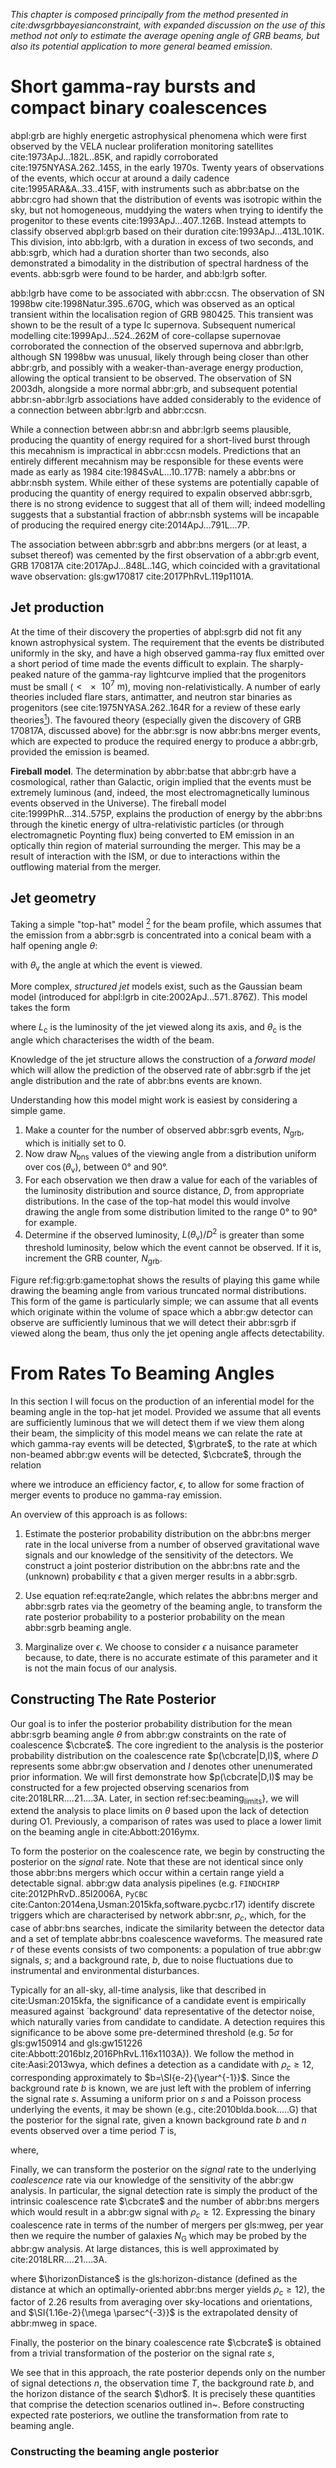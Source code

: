 
/This chapter is composed principally from the method presented in cite:dwsgrbbayesianconstraint, with expanded discussion on the use of this method not only to estimate the average opening angle of GRB beams, but also its potential application to more general beamed emission./

* Short gamma-ray bursts and compact binary coalescences
#+NAME:sec:sgrbs

abpl:grb are highly energetic astrophysical phenomena which were first observed by the VELA nuclear proliferation monitoring satellites cite:1973ApJ...182L..85K, and rapidly corroborated cite:1975NYASA.262..145S, in the early 1970s.
Twenty years of observations of the events, which occur at around a daily cadence cite:1995ARA&A..33..415F, with instruments such as abbr:batse on the abbr:cgro had shown that the distribution of events was isotropic within the sky, but not homogeneous, muddying the waters when trying to identify the progenitor to these events cite:1993ApJ...407..126B. 
Instead attempts to classify observed abpl:grb based on their duration cite:1993ApJ...413L.101K. 
This division, into abb:lgrb, with a duration in excess of two seconds, and abb:sgrb, which had a duration shorter than two seconds, also demonstrated a bimodality in the distribution of spectral hardness of the events.
abb:sgrb were found to be harder, and abb:lgrb softer.

\begin{figure}
\includegraphics[width=\textwidth]{figures/grb/fermi-duration-hist.pdf}
\caption{A histogram of the $T_{90}$ duration of each abbr:grb in the gls:fermi GRB catalogue cite:2014ApJS..211...12G,2014ApJS..211...13V,2016ApJS..223...28N. The $T_{90}$ measure represents the interval between when 5\% of the fluence has been detected, and when 95\% of the fluence has been detected.
By-eye the distribution appears to have a single peak, with a lengthy tail of short-duration events, but there is generally confidence that the distribution in fact best described by a mixture of two Gaussian distributions cite:2015A&A...581A..29T, which correspond to the short and long-duration categories.
\label{fig:grb:distribution}
}
\end{figure}

abb:lgrb have come to be associated with abbr:ccsn. 
The observation of SN 1998bw cite:1998Natur.395..670G, which was observed as an optical transient within the localisation region of GRB 980425. 
This transient was shown to be the result of a type Ic supernova. 
Subsequent numerical modelling cite:1999ApJ...524..262M of core-collapse supernovae corroborated the connection of the observed supernova and abbr:lgrb, although SN 1998bw was unusual, likely through being closer than other abbr:grb, and possibly with a weaker-than-average energy production, allowing the optical transient to be observed.
The observation of SN 2003dh, alongside a more normal abbr:grb, and subsequent potential abbr:sn-abbr:lgrb associations have added considerably to the evidence of a connection between abbr:lgrb and abbr:ccsn.

While a connection between abbr:sn and abbr:lgrb seems plausible, producing the quantity of energy required for a short-lived burst through this mecahnism is impractical in abbr:ccsn models.
Predictions that an entirely different mecahnism may be responsible for these events were made as early as 1984 cite:1984SvAL...10..177B: namely a abbr:bns or abbr:nsbh system.
While either of these systems are potentially capable of producing the quantity of energy required to expalin observed abbr:sgrb, there is no strong evidence to suggest that all of them will; indeed modelling suggests that a substantial fraction of abbr:nsbh systems will be incapable of producing the required energy cite:2014ApJ...791L...7P.

The association between abbr:sgrb and abbr:bns mergers (or at least, a subset thereof) was cemented by the first observation of a abbr:grb event, GRB 170817A cite:2017ApJ...848L..14G, which coincided with a gravitational wave observation: gls:gw170817 cite:2017PhRvL.119p1101A. 

** Jet production

At the time of their discovery the properties of abpl:sgrb did not fit any known astrophysical system. 
The requirement that the events be distributed uniformly in the sky, and have a high observed gamma-ray flux emitted over a short period of time made the events difficult to explain.
The sharply-peaked nature of the gamma-ray lightcurve implied that the progenitors must be small ($< \SI{e7}{\meter}$), moving non-relativistically. 
A number of early theories included flare stars, antimatter, and neutron star binaries as progenitors (see cite:1975NYASA.262..164R for a review of these early theories[fn:amusing]).
The favoured theory (especially given the discovery of GRB 170817A, discussed above) for the abbr:sgr is now abbr:bns merger events, which are expected to produce the required energy to produce a abbr:grb, provided the emission is beamed.

*Fireball model*. The determination by abbr:batse that abbr:grb have a cosmological, rather than Galactic, origin implied that the events must be extremely luminous (and, indeed, the most electromagnetically luminous events observed in the Universe). 
The fireball model cite:1999PhR...314..575P, explains the production of energy by the abbr:bns through the kinetic energy of ultra-relativistic particles (or through electromagnetic Poynting flux) being converted to EM emission in an optically thin region of material surrounding the merger. 
This may be a result of interaction with the ISM, or due to interactions within the outflowing material from the merger.



[fn:amusing] And also a rather satirical commentary on the state of contemporary astrophysics!


** Jet geometry

Taking a simple "top-hat" model [fn:relevance] for the beam profile, which assumes that the emission from a abbr:sgrb is concentrated into a conical beam with a half opening angle $\theta$:
\begin{equation}
\label{eq:grb:tophat}
L(\theta_{\text{v}}) = \begin{cases} L_{\text{uniform}} & \quad \text{if} \quad \theta_{\text{v}} < \theta \\
                                                    0  & \quad \text{otherwise}
                      \end{cases}
\end{equation}
with $\theta_{\text{v}}$ the angle at which the event is viewed.



More complex, /structured jet/ models exist, such as the Gaussian beam model (introduced for abpl:lgrb in cite:2002ApJ...571..876Z). 
This model takes the form 
\begin{equation}
\label{eq:grb:gaussianbeam}
L(\theta_{\text{v}}) = L_{\text{c}} \exp \left( - \frac{\theta_{\text{v}}^2}{2 \theta_{\text{c}}^2} \right)
\end{equation}
where $L_\text{c}$ is the luminosity of the jet viewed along its axis, and $\theta_{\text{c}}$ is the angle which characterises the width of the beam.

Knowledge of the jet structure allows the construction of a /forward model/ which will allow the prediction of the observed rate of abbr:sgrb if the jet angle distribution and the rate of abbr:bns events are known.

Understanding how this model might work is easiest by considering a simple game.
1. Make a counter for the number of observed abbr:sgrb events, $N_{\text{grb}}$, which is initially set to $0$.
2. Now draw $N_{\text{bns}}$ values of the viewing angle from a distribution uniform over $\cos(\theta_{\text{v}})$, between $\ang{0}$ and $\ang{90}$.
3. For each observation we then draw a value for each of the variables of the luminosity distribution and source distance, $D$, from appropriate distributions. In the case of the top-hat model this would involve drawing the angle from some distribution limited to the range $\ang{0}$ to $\ang{90}$ for example.
4. Determine if the observed luminosity, $L(\theta_{\text{v}})/D^2$ is greater than some threshold luminosity, below which the event cannot be observed. If it is, increment the GRB counter, $N_{\text{grb}}$.

\begin{figure}
\includegraphics{figures/grb/game-tophat.pdf}
\caption{The expected ratios of observed abbr:sgrb to abbr:bns events from a variety of on the beaming angle of a top-hat model. Each distribution is a normal distributions truncated between $\ang{0}$ and $\ang{90}$; the $x$ axis represents the standard deviation of the distribution, while each line represents a different mean.
\label{fig:grb:game:tophat}}
\end{figure}

Figure ref:fig:grb:game:tophat shows the results of playing this game while drawing the beaming angle from various truncated normal distributions.
This form of the game is particularly simple; we can assume that all events which originate within the volume of space which a abbr:gw detector can observe are sufficiently luminous that we will detect their abbr:sgrb if viewed along the beam, thus only the jet opening angle affects detectability.

\begin{figure}
\includegraphics{figures/grb/game-gaussian.pdf}
\caption{The expected ratios of observed abbr:sgrb to abbr:bns events from a variety of on the beaming angle of a Gaussian-beam model. Each distribution is a normal distributions truncated between $\ang{0}$ and $\ang{90}$; the $x$ axis represents the standard deviation of the distribution, while each line represents a different mean.
\label{fig:grb:game:tophat}}
\end{figure}


[fn:relevance] Following the observation of the unusual GRB170817A the efficacy of the top-hat model has been called into question. The top-hat model is, however, easy to work with.

* From Rates To Beaming Angles
#+NAME:sec:grb-rate-to-beaming

In this section I will focus on the production of an inferential model for the beaming angle in the top-hat jet model. 
Provided we assume that all events are sufficiently luminous that we will detect them if we view them along their beam, the simplicity of this model means we can relate the rate at which gamma-ray events will be detected, $\grbrate$, to the rate at which non-beamed abbr:gw events will be detected, $\cbcrate$, through the relation
\begin{equation}
\label{eq:rate2angle}
    \grbrate = \epsilon\cbcrate \left \langle 1-\cos \theta \right \rangle,
\end{equation}
where we introduce an efficiency factor, $\epsilon$, to allow for some fraction of merger events to produce no gamma-ray emission.

An overview of this approach is as follows:

1. Estimate the posterior probability distribution on the abbr:bns merger rate in the local universe from a number of observed gravitational wave signals and our knowledge of the sensitivity of the detectors. We construct a joint posterior distribution on the abbr:bns rate and the (unknown) probability $\epsilon$ that a given merger results in a abbr:sgrb. 

2. Use equation ref:eq:rate2angle, which relates the abbr:bns merger and abbr:sgrb rates via the geometry of the beaming angle, to transform the rate posterior probability to a posterior probability on the mean abbr:sgrb beaming angle.

3. Marginalize over $\epsilon$. We choose to consider $\epsilon$ a nuisance parameter because, to date, there is no accurate estimate of this parameter and it is not the main focus of our analysis. 


** Constructing The Rate Posterior
#+NAME:sec:grb-rate-posterior

Our goal is to infer the posterior probability distribution for the mean
abbr:sgrb beaming angle $\theta$ from abbr:gw constraints on the rate of \BNS
coalescence $\cbcrate$.  The core ingredient to the analysis is the posterior
probability distribution on the coalescence rate $p(\cbcrate|D,I)$, where $D$
represents some abbr:gw observation and $I$ denotes other unenumerated prior
information.  We will first demonstrate how $p(\cbcrate|D,I)$ may be constructed
for a few projected observing scenarios from cite:2018LRR....21....3A.  Later, in
section ref:sec:beaming_limits}, we will extend the analysis to place
limits on $\theta$ based upon the lack of detection during O1. Previously, a
comparison of rates was used to place a lower limit on the beaming angle
in cite:Abbott:2016ymx.

To form the posterior on the coalescence rate, we begin by constructing the posterior on the \emph{signal} rate.  Note that these are not identical since only those abbr:bns mergers which occur within a certain range yield a detectable signal.  
abbr:gw data analysis pipelines (e.g. \texttt{FINDCHIRP} cite:2012PhRvD..85l2006A, \texttt{PyCBC} cite:Canton:2014ena,Usman:2015kfa,software.pycbc.r17) identify discrete triggers which are characterised by network abbr:snr, $\rho_c$, which, for the case of abbr:bns searches, indicate the similarity between the detector data and a set of template abbr:bns coalescence waveforms.  
The measured rate $r$ of these events consists of two components: a population of true abbr:gw signals, $s$; and a background rate, $b$, due to noise fluctuations due to instrumental and environmental disturbances.

\begin{equation}
r = s + b
\begin{cases}
s = \text{signal rate} \\
b = \text{background rate}.
\end{cases}
\end{equation}

Typically for an all-sky, all-time analysis, like that described in cite:Usman:2015kfa, the significance of a candidate event is empirically measured against `background' data representative of the detector noise, which naturally varies from candidate to candidate.  
A detection requires this significance to be above some pre-determined threshold (e.g. $5\sigma$ for gls:gw150914 and gls:gw151226 cite:Abbott:2016blz,2016PhRvL.116x1103A}).  
We follow the method in cite:Aasi:2013wya, which defines a detection as a candidate with $\rho_c \geq 12$, corresponding approximately to $b=\SI{e-2}{\year^{-1}}$.  
Since the background rate $b$ is known, we are just left with the problem of inferring the signal rate $s$. 
Assuming a uniform prior on $s$ and a Poisson process underlying the events, it may be shown (e.g., cite:2010blda.book.....G) that the posterior for the signal rate, given a known background rate $b$ and
$n$ events observed over a time period $T$ is,

\begin{equation}
p(s|n,b,I) = C \frac{ T\left[(s+b)T\right]^n e^{-(s+b)T}}{n!},
\label{eq:grb:poissonwithbackground}
\end{equation}

where,
\begin{eqnarray}
C^{-1} & = &\frac{e^{-bT}}{n!} \int_0^{\infty}\diff(sT)(s+b)^n T^n e^{-sT}\\
& = & \sum_{i=0}^n \frac{ (bT)^i e^{-bT}}{i!}.
\end{eqnarray}

Finally, we can transform the posterior on the \emph{signal} rate to the underlying \emph{coalescence} rate via our knowledge of the sensitivity of the abbr:gw analysis.  
In particular, the signal detection rate is simply the product of the intrinsic coalescence rate $\cbcrate$ and the number of abbr:bns mergers which would result in a abbr:gw signal with $\rho_c\geq12$.  Expressing the binary coalescence rate in terms of the number of mergers per gls:mweg, per year then we require the number of galaxies $N_{\mathrm{G}}$ which may be probed by the abbr:gw analysis.  
At large distances, this is well approximated by cite:2018LRR....21....3A.

\begin{equation}
    N_G = \frac{4}{3} \pi \left( \frac{\dhor}{\mpc} \right)^3 (2.26)^{-3} (0.0116),
    \label{eq:grb:numbermweg}
\end{equation}

where $\horizonDistance$ is the gls:horizon-distance (defined as the distance at which an optimally-oriented abbr:bns merger yields $\rho_c\geq12$), the factor of 2.26 results from averaging over sky-locations and orientations, and $\SI{1.16e-2}{\mega \parsec^{-3}}$ is the extrapolated density of abbr:mweg in space.

Finally, the posterior on the binary coalescence rate $\cbcrate$ is obtained from a trivial transformation of the posterior on the signal rate $s$,

\begin{eqnarray}
    p(\cbcrate|n,T,b,\dhor) & = & p(s|n,T,b) \left|\frac{\diff s}{\diff \cbcrate}\right| \\
                                   & = & N_G(\dhor)p(s|n,T,b).
\end{eqnarray}

We see that in this approach, the rate posterior depends only on the number of signal detections $n$, the observation time $T$, the background rate $b$, and the horizon distance of the search $\dhor$.
It is precisely these quantities that comprise the detection scenarios outlined in~\cite{Aasi:2013wya}.  Before constructing expected rate posteriors, we outline the transformation from rate to beaming angle.

*** Constructing the beaming angle posterior
Inferences of the abbr:sgrb beaming angle are made from the posterior probability density on the beaming angle $p(\theta|D,I)$ where, as usual, $D$ indicates some set of observations and $I$ unenumerated prior knowledge.  
Our goal is to transform the measured posterior probability density on the rate $\cbcrate$ to a posterior on the beaming angle.

First, note that we can express the joint distribution $p(\theta, \epsilon|D,I)$ as a Jacobian transformation of the joint distribution $p(\cbcrate, \epsilon|D,I)$:

\begin{equation}
p(\theta,\epsilon) = p(\cbcrate,\epsilon)
\left\lvert\left\lvert
\frac{\partial(\cbcrate,\epsilon)}{\partial(\theta,\epsilon)}
\right\rvert\right\rvert,
\end{equation}

where we have dropped conditioning statements for notational convenience.
The Jacobian determinant can be  computed from equation~\ref{eq:rate2angle}.
It is then straightforward to marginalize over $\epsilon$ to yield the posterior on $\theta$ itself:

\begin{eqnarray}
    \label{eq:grb:jet:posterior}
    p(\theta) & = & \int_{\epsilon} p(\theta,\epsilon)~\diff \epsilon\\
              & = & \int_{\epsilon} p(\cbcrate,\epsilon)
    \left\lvert\left\lvert
    \frac{\partial(\cbcrate,\epsilon)}{\partial(\theta,\epsilon)}
    \right\rvert\right\rvert~\diff \epsilon \\
              & = & \frac{2\grbrate \sin
\theta~p(\cbcrate)}{(\cos\theta-1)^2}\int_{\epsilon}
\frac{p(\epsilon)}{\epsilon} ~\diff \epsilon,
\end{eqnarray}

where we have assumed $\epsilon$ and $\cbcrate$ are logically independent such that,
\begin{equation}
p(\epsilon,\cbcrate) = p(\epsilon|\cbcrate)p(\cbcrate) = p(\epsilon)p(\cbcrate).
\end{equation}

It is important to note that the entire procedure of deriving the jet
angle posterior is completely independent of the approach used to
derive the rate posterior.  In the preceding section we adopted a
straightforward Bayesian analysis of a Poisson rate which is amenable
to a simple application of plausible future detection scenarios; there
is no inherent requirement to use that method to derive the rate
posterior.

Given the posterior on the rate, $p(\cbcrate)$, the final ingredient
in this approach is the specification of some prior distribution for
$\epsilon$. Given the lack of information on the value and distribution
of $\epsilon$, we choose three plausible priors and study their effects
on our beaming angle inference. Our choice of priors are:

\begin{description}
\item [Delta-function] $p(\epsilon) = \delta(\epsilon=0.5)$;
        the probability that \BNS mergers yield \acp{SGRB} is known to be 50\%
        exactly.

\item [Uniform] $p(\epsilon)=U(0,1)$;
        the probability that \BNS mergers yield \acp{SGRB} may lie anywhere
    $\epsilon \in (0,1]$ with equal support in that range. 

    \item [Jeffreys] $p(\epsilon)=\beta(\frac{1}{2},\frac{1}{2})$; treating the
        outcome of a \BNS merger as a Bernoulli trial in which a \ac{SGRB}
        constitutes `success' and $\epsilon$ is the probability of that success,
        the least informative prior, as derived from the square root of the
        determinant of the Fisher information for the Bernoulli distribution, is
        a $\beta$-distribution with shape parameters $\alpha=\beta=\frac{1}{2}$.
\end{description}

\section{Prospects For Beaming Angle Constraints With Advanced LIGO}
We now demonstrate the derivation of the rate posterior $p(\cbcrate)$
and the subsequent transformation to the beaming angle posterior
$p(\theta)$.  We consider four abbr:gw observation scenarios with
\ac{aLIGO} based on the work in~\cite{Aasi:2013wya}.  An observing
scenario essentially consists of an epoch of \ac{aLIGO} operation,
which defines an expected search sensitivity (i.e., \BNS{} horizon
distance $\dhor$) and observation time $T$; as well as an assumption
on the rate of \BNS{} coalescence in the local universe $\cbcrate$.
Each observing scenario ultimately results in an expectation for the
number of observed \acp{GW} from \BNS coalescences.  For this study,
we assume the `realistic rate' for $\cbcrate$ as described
in~\cite{rates_paper}.

Our first goal is to establish the expected number of detections in
each scenario.  Given the observation time and horizon distance of the
observation epoch we first compute the 4-volume accessible to the
analysis,
%
\begin{equation}
    \label{eq:search_volume}
    V_{\mathrm{search}} = \frac{4}{3}\pi \left(\frac{\dhor}{2.26}\right)^3 \times \gamma T,
\end{equation}

where the factor 2.26 arises from averaging over source sky location
and orientation, $T$ is the observation time and $\gamma$ is the
\emph{duty cycle} for the science run.  Following~\cite{Aasi:2013wya},
we take $\gamma=0.5$.  For comparison, during the first observing run
of \ac{aLIGO}, the two interferometers observed in coincidence
achieving $\gamma_{\mathrm{coinc}} = 0.41$.  Where there is a range in
the horizon distances quoted in~\cite{Aasi:2013wya} to account for
uncertainty in the sensitivity of the early configuration of the
detectors, we use the arithmetic mean of the lower and upper bounds
when computing the search volume.  Table~\ref{tab:scenarios} lists
the details of each observing scenario.

\begin{table}
\centering
\begin{tabular}{lccccc}
  \toprule
  Epoch &  $T$ & \inspiralDistance & $V_{\mathrm{search}}$ & Est. \BNS \\
        &   [yr] & [Mpc] & [$\ee{6} \mpc³\,\yr^{-1}$] & Detections \\
  \midrule
  2015--2016 & 0.25 & 40--80   & 0.05--0.4 & 0.0005--4 \\
  2016--2017 & 0.5 & 80--120 & 0.6--2.0 & 0.006-20\\
  2018--2019 & 0.75 & 120--170 & 3--10 & 0.04--100\\
  2020+      & 1    & 200 & 20 & 0.2--200 \\
  2024+      & 1    & 200 & 40 & 0.4--400 \\
  \bottomrule
\end{tabular}
\caption{Advanced detector era observing scenarios considered in this work.  
  $T$ is the expected duration of the science run and $\inspiralDistance$ is the abbr:bns inspiral distance for the sensitivity expected to be achieved at the given epoch, which is equal to $\horizonDistance / 2.26$.
  $V_{\mathrm{search}}$ is the sensitive volume of the search, defined by equation ref:eq:search_volume; the final column contains the estimated range of the number of abbr:gw detections.
  Note that the quoted search volume accounts for a network duty cycle of $\sim 80\%$ per detector.
  These scenarios are derived from those detailed in cite:Aasi:2013wya.
  While the 2020+ and 2024+ scenarios appear identical in terms of the sensitivity of the detectors, the 2024+ scenario includes a third advanced LIGO detector in India.
  This expansion of the network is expected to lead to an increase in the network duty cycle, and an increase in the area of the sky which the network is sensitive to, resulting in a greater volume being searched per year.
  \label{tab:grb:scenarios}}
\end{table}


** Posterior Results
Figure~\ref{fig:aligorate} shows the \BNS rate posteriors resulting from the observations in the scenarios in table~\ref{tab:scenarios} generated using the procedure described in section~\ref{sec:rate_posterior}. 
Where a range of potential inspiral distances is given for a scenario we choose the median value, so for the 2015--2016 scenario we take \dinsp{} to be $60\,\mpc$, for example. 
Likewise we choose an illustrative value of $n$, the number of expected abbr:gw detections, from each range; these are listed in table \ref{tab:rateposteriors}.

We now use these posteriors together with the prior distributions described in section~\ref{sec:rate_posterior} and the observed rate of abpl:sgrb (as described in section~\ref{sec:sgrbs}, we use
$\grbrate=10$\,Gpc$^{-3}$yr$^{-1}$ cite:Nakar:2007yr,Dietz:2010eh) to derive the corresponding beaming angle posteriors.

\begin{figure}
\centering
{\includegraphics[width=\linewidth]{figures/rate_posteriors_violin.pdf}}
\caption{Posterior probability distribution for the rate of \BNS
    coalescence assuming the scenarios in table \ref{tab:scenarios}.
    The 95\% credible interval is represented with a horizontal line through
    the centre of the plot, with vertical lines delineating the lower and upper limits; the median is represented by a square marker, and the
    maximum \latin{a posteriori} (\ac{MAP}) value is denoted by a diamond. A
    summary of these values is given in table \ref{tab:rateposteriors}.
    \label{fig:aligorate} }
\end{figure}


\begin{table}
\begin{center}
  \begin{tabular}{lrrrrr}
    \toprule
    Scenario &    $n$ & Lower       & MAP             & Median          & Upper\\
             &        & [$\yr^{-1}$] & [$\yr^{-1}$]    & [$\yr^{-1}$]    & [$\yr^{-1}$]  \\
    \midrule
    2015--2016 & 0   & 0.00	 & 0.45	 & 2.80	 & 11.98	\\
    2016--2017 & 1   & 0.17	 & 4.07	 & 6.74	 & 19.13	\\
    2017 -- 2018 & 3 & 1.37	 & 5.88	 & 6.99	 & 15.26 \\	
    2020+ & 10 &7.30	 & 14.47	 & 15.25	 & 25.25	\\
    2024+ & 20 & 12.42	 & 20.35	 & 20.65	 & 30.09	\\
    \bottomrule
\end{tabular}
\end{center}

\caption{Summary of the \BNS rate posteriors for each of the observing
  scenarios which are considered in this work; these posteriors are plotted
  in figure \ref{fig:aligorate}. Here $n$ is the number of abbr:gw events which were assumed to be observed in each scenario, chosen from the ranges in table \ref{tab:scenarios}.
  \label{tab:grb:rateposteriors}
}
\end{table}

*** Validation
    :PROPERTIES:
    :CUSTOM_ID: sec:grb:validation
    :END:
Before we derive beaming angle posteriors corresponding to the aforementioned observing scenarios, it is useful to establish some form of validation for our procedure.  
This validation is performed by first selecting values of the beaming angle, the abbr:sgrb efficiency,
and the rate of abbr:bns coalescence.  
We choose $\theta=10^{\circ}$, and the `realistic' abbr:bns rate $\cbcrate = \SI{e-6}{\mega \parsec^{-3} \year^{-1}}$. 
We then compute the value of the abbr:sgrb rate that would correspond to these parameter choices.  
Finally, we simply use this /artificial/ value for $\grbrate$ in equation ref:eq:grb:jet:posterior when we compute the posterior on the beaming angle, with the understanding that the resulting posterior should yield an inference consistent with the `true' value $\theta=10^{\circ}$.

\begin{figure}
\centering
\includegraphics[width=\linewidth]{figures/O1_injections_violin.pdf}
\caption{ In order to validate the algorithm an artificial scenario was constructed with a known beaming angle by artificially setting a GRB rate of $36.7\, \yr^{-1}$ to induce a beaming angle of $\theta \approx 10^{\circ}$. 
  The algorithm was then tested with the various priors used in the analysis,  using the same horizon distance, observing time, and duty cycle as the 2015--2016 observing scenario, to ensure that the correct beaming angle was inferred. 
  These posteriors are based on the simulated 2015--2016 observing scenario (see   table ref:tab:grb:scenarios).
  \label{fig:grb:validation:injections}}
\end{figure}

\begin{table}
  \centering
  \begin{tabular}{lrrrr}
    \toprule
    Prior & Lower & MAP & Median & Upper\\
          & [$^\circ$] & [$^\circ$]& [$^\circ$]& [$^\circ$] \\
    \midrule
    $\delta(1.0)$ & 3.68	 & 5.88	 & 8.45	         & 39.44	 \\
    $\delta(0.5)$ & 5.24	 & 8.59	 & 11.89	 & 50.51	 \\
    Jeffreys      & 4.38	 & 7.69	 & 13.23	 & 69.74	 \\
    U(0,1)        & 4.62	 & 8.14	 & 13.23	 & 63.81	 \\
    \bottomrule
\end{tabular}
\caption{Summary of the beaming angle posteriors from figure
  \ref{fig:injjetposterio2016}, for the 2015--2016 observing scenario,
  with an artificial GRB rate imposed to produce a target beaming
  angle of $\theta = 10^{\circ}$.
  \label{tab:summaryinj2015}}
\end{table}

\begin{figure}
\centering
\includegraphics[width=\linewidth]{figures/O2_injections_violin.pdf}
\caption{The procedure used to produce figure \ref{fig:injjetposterio2016} was repeated for the observing time and the horizon distance of the 2016--2017 observing scenario, with a GRB rate of $28.0 \,\yr^{-1}$ used to induce a beaming angle of $\theta \approx 10^{\circ}$.
  \label{fig:injjetposterio2017}}
\end{figure}
\begin{table}
  \centering
  \begin{tabular}{lrrrr}
    \toprule
    Prior & Lower & MAP & Median & Upper\\
          & [$^\circ$] & [$^\circ$]& [$^\circ$]& [$^\circ$] \\
    \colrule
    $\delta(1.0)$ & 4.15	 & 6.78	 & 7.62	 & 21.17	 \\
    $\delta(0.5)$ & 6.11	 & 9.50	 & 10.88	 & 27.88	 \\
    Jeffreys & 5.05	 & 9.05	 & 12.21	 & 62.72	 \\
    U(0,1) & 5.12	 & 9.05	 & 11.29	 & 51.04	 \\
    \botrule
\end{tabular}
\caption{Summary of the beaming angle posteriors from figure
  \ref{fig:injjetposterio2017}, for the 2016--2017 observing scenario,
  with an artificial GRB rate imposed to produce a target beaming
  angle of $\theta \approx 10^{\circ}$.}
  \label{tab:summaryinj2016}
\end{table}

%
Figures~\ref{fig:injjetposterio2016} and~\ref{fig:injjetposterio2017}
show the beaming angle posteriors which result from this analysis for
the 2015--2016 and 2016--2017 scenarios respectively for each choice
of prior distribution on the efficiency parameter.  Unsurprisingly,
the most accurate constraints arise when we already have the tightest
possible constraints on the \ac{SGRB} efficiency, $\epsilon$.  That
is, the beaming angle posterior arising from the $\delta$-function
prior on $\epsilon$ is the narrowest, yielding the shortest possible
credible interval.  It is well worth remembering, however, that had
we been incorrect regarding the value of $\epsilon$ when using the
$\delta$-function prior, the result would be significantly biased and
our inference on the beaming angle would be incorrect.  This
highlights the necessity of building a suitable representation of our
ignorance into the analysis.  Finally, we note that the results from
the uniform and Jeffreys distribution priors are broadly equivalent.


\subsubsection{Jet Angle Posteriors From Observing Scenarios}

\begin{figure}
\centering
{\includegraphics[width=\linewidth]{figures/O1_beaming_posteriors_violin.pdf}}
\caption{Beaming angle posteriors using different priors on \ac{SGRB} efficiency $\epsilon$ in the 2015--2016 observing scenario.
    \label{fig:jetposterior2016}}
\end{figure}

\begin{figure}
\centering
{\includegraphics[width=\linewidth]{figures/O2_beaming_posteriors_violin.pdf}}
\caption{Beaming angle posteriors using different priors on \ac{SGRB} efficiency $\epsilon$ in the 2016--2017 observing scenario.
    \label{fig:jetposterior2017}}
\end{figure}

Figures~\ref{fig:jetposterior2016} and~\ref{fig:jetposterior2017} show
the beaming angle posteriors obtained for two of the detection
scenarios.

\footnote{
    A note on implementation: rather than directly evaluating
    the beaming angle posterior in equation~\ref{eq:beam_posterior} we
    choose to sample points from the posterior using a Markov-Chain
    Monte-Carlo algorithm, implemented using the python package
    \texttt{PyMC3}~\cite{salvatier2016probabilistic}.
}

\footnote{
    While we present the entire posterior for only these two
    observing scenarios in this section, we provide an overview of all
    of the observing scenarios in section~\ref{sec:future}.}

Since it is a common assumption in related literature, we also now include
a prior on the \ac{SGRB} efficiency which dictates that all \BNS produce a
\ac{SGRB}, $p(\epsilon|I)=\delta(\epsilon=1)$, as well as our previous
strong $\delta$-function prior.  For the 2016-2017 scenario where
inferences are somewhat weak (i.e., broad posteriors) due to the
sparsity of abbr:gw detections, the uncertainties are large enough
that the results from each prior are broadly consistent.  In the 2024+
scenario, where the posterior is more peaked, it is clear that the
strong $\delta$-function priors lead to inconsistent inferences on the
\ac{SGRB} beaming angle.  The much weaker uniform and $\beta$
distributions, by contrast, are again largely consistent with each
other yielding more conservative and robust results, as well as being
a more representative expression of our state of knowledge.  The
inferences drawn from each scenario and each prior are summarised in
terms of the maximum \emph{a posteriori} measurement and the 95\%
credible interval around the maximum in
table~\ref{tab:aligo_beam_inference}.
